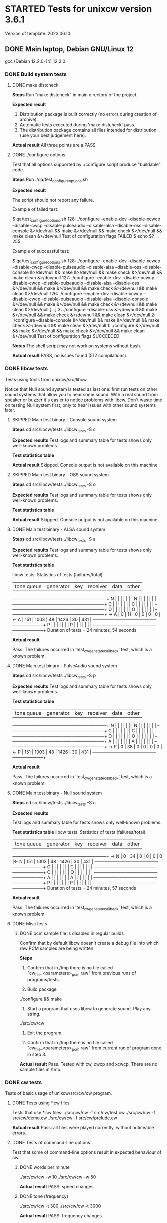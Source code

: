 #+TODO: TODO STARTED | FAILED DONE SKIPPED
# The vertical bar indicates which states are final states.

* STARTED Tests for unixcw version 3.6.1
Version of template: 2023.06.10.
** DONE Main laptop, Debian GNU/Linux 12
gcc (Debian 12.2.0-14) 12.2.0
*** DONE Build system tests
**** DONE make distcheck
*Steps*
Run "make distcheck" in main directory of the project.

*Expected result*
1. Distribution package is built correctly (no errors during creation of
   archive).
2. Automatic tests executed during 'make distcheck' pass.
3. The distribution package contains all files intended for distribution (use
   your best judgement here).

*Actual result*
All three points are a PASS

**** DONE ./configure options

Test that all options supported by ./configure script produce "buildable" code.

*Steps*
Run ./qa/test_configure_options.sh

*Expected result*

The script should not report any failure.

Example of failed test:

$ qa/test_configure_options.sh
128: ./configure --enable-dev --disable-xcwcp --disable-cwcp --disable-pulseaudio --disable-alsa --disable-oss --disable-console &>/dev/null && make &>/dev/null && make check &>/dev/null && make clean &>/dev/null
Test of configuration flags FAILED
$ echo $?
255

Example of successful test:

$ qa/test_configure_options.sh
128: ./configure --enable-dev --disable-xcwcp --disable-cwcp --disable-pulseaudio --disable-alsa --disable-oss --disable-console &>/dev/null && make &>/dev/null && make check &>/dev/null && make clean &>/dev/null
127: ./configure --enable-dev --disable-xcwcp --disable-cwcp --disable-pulseaudio --disable-alsa --disable-oss &>/dev/null && make &>/dev/null && make check &>/dev/null && make clean &>/dev/null
126: ./configure --enable-dev --disable-xcwcp --disable-cwcp --disable-pulseaudio --disable-alsa --disable-console &>/dev/null && make &>/dev/null && make check &>/dev/null && make clean &>/dev/null
[...]
3: ./configure --disable-oss &>/dev/null && make &>/dev/null && make check &>/dev/null && make clean &>/dev/null
2: ./configure --disable-console &>/dev/null && make &>/dev/null && make check &>/dev/null && make clean &>/dev/null
1: ./configure &>/dev/null && make &>/dev/null && make check &>/dev/null && make clean &>/dev/null
Test of configuration flags SUCCEEDED

*Notes*
The shell script may not work on systems without bash.

*Actual result*
PASS, no issues found (512 compilations).

*** DONE libcw tests
Tests using tools from unixcw/src/libcw.

Notice that Null sound system is tested as last one: first run tests on other
sound systems that allow you to hear some sound. With a real sound from
speaker or buzzer it's easier to notice problems with libcw. Don't waste time
on testing Null system first, only to hear issues with other sound systems
later.

**** SKIPPED Main test binary - Console sound system

*Steps*
cd src/libcw/tests
./libcw_tests -S c

*Expected results*
Test logs and summary table for tests shows only well-known problems.

*Test statistics table*

*Actual result*
Skipped. Console output is not available on this machine

**** SKIPPED Main test binary - OSS sound system

*Steps*
cd src/libcw/tests
./libcw_tests -S o

*Expected results*
Test logs and summary table for tests shows only well-known problems.

*Test statistics table*

*Actual result*
Skipped. Console output is not available on this machine

**** DONE Main test binary - ALSA sound system

*Steps*
cd src/libcw/tests
./libcw_tests -S a

*Expected results*
Test logs and summary table for tests shows only well-known problems.

*Test statistics table*

libcw tests: Statistics of tests (failures/total)

     | tone queue| generator |    key    |  receiver |    data   |    other  |
   --+-----------+-----------+-----------+-----------+-----------+-----------+
   N |           |           |           |           |           |           |  
   N |           |           |           |           |           |           |  
   --+-----------+-----------+-----------+-----------+-----------+-----------+
   C |           |           |           |           |           |           |  
   C |           |           |           |           |           |           |  
   --+-----------+-----------+-----------+-----------+-----------+-----------+
   O |           |           |           |           |           |           |  
   O |           |           |           |           |           |           |  
   --+-----------+-----------+-----------+-----------+-----------+-----------+
-> A |         0 |        11 |         0 |         0 |         0 |         0 |<-
   A |       151 |      1003 |        48 |      1426 |        30 |       431 |  
   --+-----------+-----------+-----------+-----------+-----------+-----------+
   P |           |           |           |           |           |           |  
   P |           |           |           |           |           |           |  
   --+-----------+-----------+-----------+-----------+-----------+-----------+
Duration of tests = 24 minutes, 54 seconds

*Actual result*

Pass. The failures occurred in 'test_cw_gen_state_callback' test, which is a
known problem.

**** DONE Main test binary - PulseAudio sound system

*Steps*
cd src/libcw/tests
./libcw_tests -S p

*Expected results*
Test logs and summary table for tests shows only well-known problems.

*Test statistics table*

     | tone queue| generator |    key    |  receiver |    data   |    other  |
   --+-----------+-----------+-----------+-----------+-----------+-----------+
   N |           |           |           |           |           |           |  
   N |           |           |           |           |           |           |  
   --+-----------+-----------+-----------+-----------+-----------+-----------+
   C |           |           |           |           |           |           |  
   C |           |           |           |           |           |           |  
   --+-----------+-----------+-----------+-----------+-----------+-----------+
   O |           |           |           |           |           |           |  
   O |           |           |           |           |           |           |  
   --+-----------+-----------+-----------+-----------+-----------+-----------+
   A |           |           |           |           |           |           |  
   A |           |           |           |           |           |           |  
   --+-----------+-----------+-----------+-----------+-----------+-----------+
-> P |         0 |        38 |         0 |         0 |         0 |         0 |<-
   P |       151 |      1003 |        48 |      1426 |        30 |       431 |  
   --+-----------+-----------+-----------+-----------+-----------+-----------+

*Actual result*

Pass. The failures occurred in 'test_cw_gen_state_callback' test, which is a
known problem.

**** DONE Main test binary - Null sound system

*Steps*
cd src/libcw/tests
./libcw_tests -S n

*Expected results*

Test logs and summary table for tests shows only well-known problems.

*Test statistics table*
libcw tests: Statistics of tests (failures/total)

     | tone queue| generator |    key    |  receiver |    data   |    other  |
   --+-----------+-----------+-----------+-----------+-----------+-----------+
-> N |         0 |        34 |         0 |         0 |         0 |         0 |<-
   N |       151 |      1003 |        48 |      1426 |        30 |       431 |  
   --+-----------+-----------+-----------+-----------+-----------+-----------+
   C |           |           |           |           |           |           |  
   C |           |           |           |           |           |           |  
   --+-----------+-----------+-----------+-----------+-----------+-----------+
   O |           |           |           |           |           |           |  
   O |           |           |           |           |           |           |  
   --+-----------+-----------+-----------+-----------+-----------+-----------+
   A |           |           |           |           |           |           |  
   A |           |           |           |           |           |           |  
   --+-----------+-----------+-----------+-----------+-----------+-----------+
   P |           |           |           |           |           |           |  
   P |           |           |           |           |           |           |  
   --+-----------+-----------+-----------+-----------+-----------+-----------+
Duration of tests = 24 minutes, 57 seconds

*Actual result*

Pass. The failures occurred in 'test_cw_gen_state_callback' test, which is a
known problem.

**** DONE Misc tests

***** DONE pcm sample file is disabled in regular builds

Confirm that by default libcw doesn't create a debug file into which raw PCM
samples are being written.

*Steps*

1. Confirm that in /tmp there is no file called
   "cw_file_<parameters>_pcm.raw" from previous runs of programs/tests.

2. Build package
./configure && make

3. Start a program that uses libcw to generate sound. Play any string.
./src/cw/cw

4. Exit the program.

5. Confirm that in /tmp there is no file called
   "cw_file_<parameters>_pcm.raw" from _current_ run of program done in
   step 3.

*Actual result*
Pass. Tested with cw, cwcp and xcwcp. There are no sample files in /tmp.

*** DONE cw tests
Tests of basic usage of unixcw/src/cw/cw program.

**** DONE Tests using *.cw files

Tests that use *.cw files:
./src/cw/cw -f src/cw/test.cw
./src/cw/cw -f src/cw/demo.cw
./src/cw/cw -f src/cw/prelude.cw

*Actual result*
Pass: all files were played correctly, without noticeable errors.

**** DONE Tests of command-line options
Test that some of command-line options result in expected behaviour of cw.

***** DONE words per minute
./src/cw/cw -w 10
./src/cw/cw -w 50

*Actual result*
PASS: speed changes.

***** DONE tone (frequency)

./src/cw/cw -t 300
./src/cw/cw -t 3000

*Actual result*
PASS: frequency changes.

***** DONE volume

./src/cw/cw -v 30
./src/cw/cw -v 90

*Actual result*
PASS: volume changes.

***** DONE gap

./src/cw/cw -g 0
./src/cw/cw -g 40

*Actual result*
PASS: gap varies.

***** DONE weighting

./src/cw/cw -k 30
./src/cw/cw -k 70

*Actual result*
PASS: weighting varies.

***** DONE Null sound system

./srcw/cw/cw -s n

*Actual result*
PASS: No sound is produced, but cw appears to be functioning correctly.

***** DONE ALSA sound system

You may want to first kill pulseaudio and pipewire

./src/cw/cw -s a -d plughw:CARD=PCH,DEV=0

*Actual result*
PASS: Sound is produced as expected.

***** SKIPPED OSS sound system

You may want to first kill pulseaudio and pipewire

./src/cw/cw -s o

*Actual result*
SKIP: OSS is not available on this machine.

*** DONE cwcp tests
Tests of basic usage of unixcw/src/cwcp/cwcp program.

**** DONE Tests of UI elements
***** DONE Main modes (character groups)

*Steps*
1. Select each mode (character group) item in left-hand "Modes" panel.
2. Press F9 or Enter if necessary to force start of playing.

*Expected results*
1. For each item the text in main UI area corresponds to each mode (character
   group). The words consist of intended (expected) characters from character group.
2. For each item the text is being played correctly.

*Actual results*
Both points from "expected results" are satisfied.

***** DONE "Keyboard" mode

*Steps*
1. In the left-hand "Modes" panel select "Keyboard" item.
2. Enter few words

*Expected results*
1. The entered words are visible in main UI area.
2. The words are played correctly.

*Actual results*
Both points from "expected results" are satisfied.

***** DONE Main Function-key controls

*Steps*
1. In "Mode" menu select any of character groups.
2. Let cwcp generate sound.
3. Use the function keys in range F1-F8 to control parameters of played
   sound.

*Expected results*
Parameters of newly enqueued text (speed, tone, volume, gap) behave
corresponding to a value modified through the Function keys.

*Actual results*
Parameters of sound can be controlled by the Function keys.

***** DONE Practice time keys (PageDown/PageUp keys)

*Steps*
1. Using PageDown/PageUp keys select some value of practice time.
2. In "Mode" menu select any of character groups.
3. Let cwcp generate sound.


*Expected results*
1. The timer at the bottom of the UI counts practice time up.
2. When the count of minutes of practice time reaches limit set with
   PageDown/PageUp keys, the practice ends.


*Actual results*
Both points from "Expected results" are satisfied.

***** DONE "Exit" key

*Steps*
1. Press F12 ("Exit") key when cwcp is idle and is not generating any text/sound.
2. Press F12 ("Exit") key when cwcp is generating text and sound.

*Expected results*
1. cwcp process is terminated.
2. No "ncurses" artifacts are visible in console window, meaning that the
   termination was "clean".
3. No error or warning messages are visible in console window

*Actual results*
All three points from "Expected results" are satisfied.

*** DONE xcwcp tests
**** DONE Tests of UI elements
***** DONE Main modes (character groups)

*Steps*
1. Select each mode (character group) item in "Modes" dropdown menu.
2. Press Play button if necessary to force start of playing.

*Expected results*
1. For each item the text in main UI area corresponds to each mode (character
   group). The words consist of intended (expected) characters from character group.
2. For each item the text is being played correctly.

*Actual results*
Both points from "expected results" are satisfied.

***** DONE "Keyboard" mode

*Steps*
1. In the "Modes" dropdown select "Send Keyboard CW" item.
2. Enter few words.
3. Press Play button if necessary to force start of playing.

*Expected results*
1. The entered words are visible in main UI area.
2. The words are played correctly.

*Actual results*
Both points from "expected results" are satisfied.

***** DONE "Receiver" mode
*Steps*
1. In the "Modes" dropdown select "Receive Keyed CW" item.
2. Use mouse or keyboard to simulate Morse key:
   a. Use mouse Left/Right button to simulate iambic keyer.
   b. Use keyboard Left/Right key to simulate iambic keyer.
   c. Use keyboard Space key to simulate straight key.
   d. Use keyboard Enter key to simulate straight key.

*Expected results*
For each method of simulating a key, the tested program is able to recognize
keyed characters.

*Actual results*
The expected results are more or less satisfied.

***** DONE Main sound controls

*Steps*
1. In program's "Modes" dropdown select any of character groups.
2. Let xcwcp generate sound.
3. Use the spin boxes available in program's toolbar to control parameters of played
   sound (speed, tone, volume, gap)..

*Expected results*
Parameters of newly enqueued text (speed, tone, volume, gap) behave
corresponding to a value modified through the spin boxes.

*Actual results*
Parameters of sound can be controlled by the spin boxes.

*** DONE cwgen tests
Tests of basic usage of unixcw/src/cwgen/cwgen program.

**** DONE Manual tests of cwgen

A significant part of cwgen's functionality is tested automatically through
code in 'src/cwgen/tests' subdirectory. This means that the manual tests
described here are only meant as a double-check that the automatic tests
didn't miss any grave problems.

The test steps mention "visual inspection". This means: look at cwgen's
output, see if it more or less matches command line options passed to cwgen,
and move on to next step.

*Steps*

1. Visually inspect count of groups (words) in output of
   ./src/cwgen/cwgen -g 9

2. Visually inspect size of groups (words) in output of
   ./src/cwgen/cwgen --groupsize 3

3. Visually inspect size of groups (words) in output of
   ./src/cwgen/cwgen --groupsize 2-7

4. Visually inspect count of repeats, i.e. number of times a given word has
   been *additionally* printed after first printing of a word:
   ./src/cwgen/cwgen -r 2

5. Visually inspect characters used in groups (words) in output of
   ./src/cwgen/cwgen --charset "aBc0"

6. Visually inspect count of characters in output of
   ./src/cwgen/cwgen --limit 12

7. Visually inspect cwgen's help text in output of
   ./src/cwgen/cwgen -h

8. Visually inspect copyright notice in output of
   ./src/cwgen/cwgen -v


*Expected results*

In each of the above steps, the text printed to console matches the command
line options passed to cwgen.

*Actual results*

The actual results match the expected results.

**** DONE Automatic tests of cwgen

Automatic tests are executed on every "make check", which happens a lot
during development. This test from this test scenario is meant to
manually/visually check the output of the tests.

*Steps*
1. Compile automatic tests with this command:
   ./configure && make && make check
2. Execute manually the binary responsible for automatic tests of cwgen.
   ./src/cwgen/tests/cwgen_args

   a. Run the binary 5 times.
   b. Each time check whether the binary didn't report errors.
   c. Each time look at debug showing argv, i.e. the list of cwgen's command
      line options. Compare the output of tests with the list of the options.


*Expected results*
1. The test binary doesn't report errors (warnings are allowed).
2. Debugs generated by the test binary match the list of cwgen's command line
   options.

*Actual results*
Both points from expected results are satisfied.

*** DONE receiving functionality
**** DONE xcwcp receiver tests

*Steps*
1. Enable xcwcp's receiver tests
  ./configure --enable-dev-receiver-test
2. Compile xcwcp
   make
3. Run xcwcp, use "Run Receiver Test" item in modes menu
   Observe console during and after execution of the test.
4. At the end of received text press "pause" button to end the test.
5. Check in console that the summary says "success":
   "[II] Test result: success"

*Expected results*
1. No errors reported in console.
2. Test's summary indicates success.

*Actual results*
Expected results are satisfied.

** DONE Alpine 3.18.4 (Celeron, x86_64)
kernel 6.1.59-0-lts
musl-1.2.4-r2
gcc (Alpine 12.2.1_git20220924-r10) 12.2.1 20220924
*** DONE Build system tests
**** DONE make distcheck

*Steps*
Run "make distcheck" in main directory of the project.

*Expected result*
1. Distribution package is built correctly (no errors during creation of
   archive).
2. Automatic tests executed during 'make distcheck' pass.
3. The distribution package contains all files intended for distribution (use
   your best judgement here).

*Actual result*

Pass. The archive is being built correctly, distcheck tests pass.

There are few autotools warnings when build system files are being
re-generated (see below), but this is not a major issue - it can be addressed
in later releases.

configure.ac:46: warning: The macro `AC_PROG_LIBTOOL' is obsolete.
configure.ac:46: You should run autoupdate.
m4/libtool.m4:99: AC_PROG_LIBTOOL is expanded from...
configure.ac:46: the top level
configure.ac:536: warning: The macro `AC_HEADER_STDC' is obsolete.
configure.ac:536: You should run autoupdate.
./lib/autoconf/headers.m4:704: AC_HEADER_STDC is expanded from...
configure.ac:536: the top level
configure.ac:538: warning: The macro `AC_HEADER_TIME' is obsolete.
configure.ac:538: You should run autoupdate.
./lib/autoconf/headers.m4:743: AC_HEADER_TIME is expanded from...
configure.ac:538: the top level

**** DONE ./configure options

Test that all options supported by ./configure script produce "buildable" code.

*Steps*
Run ./qa/test_configure_options.sh

*Expected result*

The script should not report any failure.

Example of failed test:

$ qa/test_configure_options.sh
128: ./configure --enable-dev --disable-xcwcp --disable-cwcp --disable-pulseaudio --disable-alsa --disable-oss --disable-console &>/dev/null && make &>/dev/null && make check &>/dev/null && make clean &>/dev/null
Test of configuration flags FAILED
$ echo $?
255

Example of successful test:

$ qa/test_configure_options.sh
128: ./configure --enable-dev --disable-xcwcp --disable-cwcp --disable-pulseaudio --disable-alsa --disable-oss --disable-console &>/dev/null && make &>/dev/null && make check &>/dev/null && make clean &>/dev/null
127: ./configure --enable-dev --disable-xcwcp --disable-cwcp --disable-pulseaudio --disable-alsa --disable-oss &>/dev/null && make &>/dev/null && make check &>/dev/null && make clean &>/dev/null
126: ./configure --enable-dev --disable-xcwcp --disable-cwcp --disable-pulseaudio --disable-alsa --disable-console &>/dev/null && make &>/dev/null && make check &>/dev/null && make clean &>/dev/null
[...]
3: ./configure --disable-oss &>/dev/null && make &>/dev/null && make check &>/dev/null && make clean &>/dev/null
2: ./configure --disable-console &>/dev/null && make &>/dev/null && make check &>/dev/null && make clean &>/dev/null
1: ./configure &>/dev/null && make &>/dev/null && make check &>/dev/null && make clean &>/dev/null
Test of configuration flags SUCCEEDED

*Notes*
The shell script may not work on systems without bash.

*Actual result*

Pass. No compilation errors were found (with the limited count of options).

Tests on this machine were done with limited count of options. This is a
relatively weak machine so I wanted to run this test in reasonable time.

Since this platform does not allow me compilation with xcwpc, this option is
not included.

Dev options are also removed because this platform is not a main development
platform for me.

So this is the set of tested options:

let total_options_count=7
all_options[0]="--disable-console"
all_options[1]="--disable-oss"
all_options[2]="--disable-alsa"
all_options[3]="--disable-pulseaudio"
all_options[4]="--disable-cwgen"
all_options[5]="--disable-cw"
all_options[6]="--disable-cwcp"

*** DONE libcw tests
Tests using tools from unixcw/src/libcw.

Notice that Null sound system is tested as last one: first run tests on other
sound systems that allow you to hear some sound. With a real sound from
speaker or buzzer it's easier to notice problems with libcw. Don't waste time
on testing Null system first, only to hear issues with other sound systems
later.

**** DONE Main test binary - Console sound system

*Steps*
cd src/libcw/tests
./libcw_tests -S c

*Expected results*
Test logs and summary table for tests shows only well-known problems.

*Test statistics table*
     | tone queue| generator |    key    |  receiver |    data   |    other  |
   --+-----------+-----------+-----------+-----------+-----------+-----------+
   N |           |           |           |           |           |           |  
   N |           |           |           |           |           |           |  
   --+-----------+-----------+-----------+-----------+-----------+-----------+
-> C |         0 |        42 |         0 |         0 |         0 |         0 |<-
   C |       151 |       999 |        48 |      1426 |        30 |       431 |  
   --+-----------+-----------+-----------+-----------+-----------+-----------+
   O |           |           |           |           |           |           |  
   O |           |           |           |           |           |           |  
   --+-----------+-----------+-----------+-----------+-----------+-----------+
   A |           |           |           |           |           |           |  
   A |           |           |           |           |           |           |  
   --+-----------+-----------+-----------+-----------+-----------+-----------+
   P |           |           |           |           |           |           |  
   P |           |           |           |           |           |           |  
   --+-----------+-----------+-----------+-----------+-----------+-----------+
Duration of tests = 24 minutes, 55 seconds


*Actual result*

Pass. The failures come as usual from test_cw_gen_state_callback(). I have
checked the divergences between expected result and actual result and the
divergences are still acceptable.

**** SKIPPED Main test binary - OSS sound system

*Preconditions*

On Linux machine you may need to disable PulseAudio and/or PipeWire sound
server before being able to access OSS directly. Refer to instructions in
project's README.dev.org for details on how to stop these sound servers.

*Steps*
cd src/libcw/tests
./libcw_tests -S o

*Expected results*
Test logs and summary table for tests shows only well-known problems.

*Test statistics table*

*Actual result*

Skipped: this machine doesn't support direct OSS. Perhaps I could force ALSA
to emulate OSS, but what's the point...

**** DONE Main test binary - ALSA sound system

*Preconditions*

On Linux machine you may need to disable PulseAudio and/or PipeWire sound
server before being able to access ALSA directly. Refer to instructions in
project's README.dev.org for details on how to stop these sound servers.

*Steps*
cd src/libcw/tests
./libcw_tests -S a

*Expected results*
Test logs and summary table for tests shows only well-known problems.

*Test statistics table*

libcw tests: Statistics of tests (failures/total)

     | tone queue| generator |    key    |  receiver |    data   |    other  |
   --+-----------+-----------+-----------+-----------+-----------+-----------+
   N |           |           |           |           |           |           |  
   N |           |           |           |           |           |           |  
   --+-----------+-----------+-----------+-----------+-----------+-----------+
   C |           |           |           |           |           |           |  
   C |           |           |           |           |           |           |  
   --+-----------+-----------+-----------+-----------+-----------+-----------+
   O |           |           |           |           |           |           |  
   O |           |           |           |           |           |           |  
   --+-----------+-----------+-----------+-----------+-----------+-----------+
-> A |         0 |        34 |         0 |         0 |         0 |         0 |<-
   A |       151 |      1003 |        48 |      1426 |        30 |       431 |  
   --+-----------+-----------+-----------+-----------+-----------+-----------+
   P |           |           |           |           |           |           |  
   P |           |           |           |           |           |           |  
   --+-----------+-----------+-----------+-----------+-----------+-----------+
Duration of tests = 25 minutes, 3 seconds

*Actual result*

Pass.

Three functions have failed:

 - test_cw_gen_state_callback() - the usual problems with generator's callback.
   One thing worth noticing is the high divergence for first element:

   [INFO ] speed               = 4 WPM
   [INFO ] Element   1, state 0, type = 'M'; previous element: duration =    812692.00 us, divergence =   -9.701%        <---- over 9%

 - test_cw_gen_remove_last_character()

   First element of first character is not recognized correctly, most
   probably because of problems with generator's callback. I have observed
   PCM file with samples and all elements of the first characters have
   correct durations, so the generator generates correct samples, but calls
   the callback incorrectly. This is in line with the results in the test
   above.

   [II] You will now hear 'oooo' followed by 4 's' characters
   [EE] cw_rec_identify_mark_internal: 1264: libcw/rec: '': identify: unrecognized mark, duration = 217337 [us]
   [EE] cw_rec_identify_mark_internal: 1266: libcw/rec: '': identify: dot limits: 50000 - 150000 [us]
   [EE] cw_rec_identify_mark_internal: 1268: libcw/rec: '': identify: dash limits: 250000 - 350000 [us]
   [EE] cw_rec_identify_mark_internal: 1278: libcw/rec: '': identify: unrecognized mark in non-adaptive receive
   [DD] received character 'M'
   [DD] received character 'O'
   [DD] received character 'O'
   [DD] received character 'O'
   [DD] received character 'S'
   [DD] received character 'S'
   [DD] received character 'S'
   [DD] received character 'S'
   [DD] received character ' '
   [EE] libcw/tests: Removal of last 0 character(s)                 [FAIL]
   [EE]    ***   expected [oooossss ], got [MOOOSSSS ]   ***

 - test_cw_gen_enqueue_character_no_ics()

   For some reasons easy rec can't recognize some characters. Most probably
   because of problems with generator's callback (see previous two failed
   tests).


Because the problems didn't appear on this machine with PulseAudio sound
system, and because they didn't appear on my main laptop wheh using ALSA, and
because the two last problems probably existed in previous releases too (but
weren't discovered because of lack of good tests), then I'm deciding to mark
this test as PASS.

**** DONE Main test binary - PulseAudio sound system

*Steps*
cd src/libcw/tests
./libcw_tests -S p

*Expected results*
Test logs and summary table for tests shows only well-known problems.

*Test statistics table*

libcw tests: Statistics of tests (failures/total)

     | tone queue| generator |    key    |  receiver |    data   |    other  |
   --+-----------+-----------+-----------+-----------+-----------+-----------+
   N |           |           |           |           |           |           |  
   N |           |           |           |           |           |           |  
   --+-----------+-----------+-----------+-----------+-----------+-----------+
   C |           |           |           |           |           |           |  
   C |           |           |           |           |           |           |  
   --+-----------+-----------+-----------+-----------+-----------+-----------+
   O |           |           |           |           |           |           |  
   O |           |           |           |           |           |           |  
   --+-----------+-----------+-----------+-----------+-----------+-----------+
   A |           |           |           |           |           |           |  
   A |           |           |           |           |           |           |  
   --+-----------+-----------+-----------+-----------+-----------+-----------+
-> P |         0 |        18 |         0 |         0 |         0 |         0 |<-
   P |       151 |      1003 |        48 |      1426 |        30 |       431 |  
   --+-----------+-----------+-----------+-----------+-----------+-----------+
Duration of tests = 25 minutes, 6 seconds

*Actual result*

Pass. The failures come from a test of generator that is known to be
sometimes failing (the test with timings of generator callback).

**** DONE Main test binary - Null sound system

*Steps*
cd src/libcw/tests
./libcw_tests -S n

*Expected results*

Test logs and summary table for tests shows only well-known problems.

*Test statistics table*

libcw tests: Statistics of tests (failures/total)

     | tone queue| generator |    key    |  receiver |    data   |    other  |
   --+-----------+-----------+-----------+-----------+-----------+-----------+
-> N |         0 |        14 |         0 |         0 |         0 |         0 |<-
   N |       151 |       999 |        48 |      1426 |        30 |       431 |  
   --+-----------+-----------+-----------+-----------+-----------+-----------+
   C |           |           |           |           |           |           |  
   C |           |           |           |           |           |           |  
   --+-----------+-----------+-----------+-----------+-----------+-----------+
   O |           |           |           |           |           |           |  
   O |           |           |           |           |           |           |  
   --+-----------+-----------+-----------+-----------+-----------+-----------+
   A |           |           |           |           |           |           |  
   A |           |           |           |           |           |           |  
   --+-----------+-----------+-----------+-----------+-----------+-----------+
   P |           |           |           |           |           |           |  
   P |           |           |           |           |           |           |  
   --+-----------+-----------+-----------+-----------+-----------+-----------+
Duration of tests = 24 minutes, 55 seconds

*Actual result*

Pass.

As usual, the test_cw_gen_state_callback() test is failing, but the
divergences from expected results aren't high.

**** DONE Misc tests

***** TODO pcm sample file is disabled in regular builds

Confirm that by default libcw doesn't create a debug file into which raw PCM
samples are being written.

*Steps*

1. Confirm that in /tmp there is no file called
   "cw_file_<parameters>_pcm.raw" from previous runs of programs/tests.

2. Build package
./configure && make

3. Start a program that uses libcw to generate sound. Play any string.
./src/cw/cw

4. Exit the program.

5. Confirm that in /tmp there is no file called
   "cw_file_<parameters>_pcm.raw" from _current_ run of program done in
   step 3.

*Actual result*

*** DONE cw tests
Tests of basic usage of unixcw/src/cw/cw program.

**** DONE Tests using *.cw files

Tests that use *.cw files:
./src/cw/cw -f src/cw/test.cw           #  4 min 58 sec
./src/cw/cw -f src/cw/demo.cw           #  9 min 54 sec
./src/cw/cw -f src/cw/prelude.cw        #  1 min 54 sec

*Actual result*
Pass. All tests were played correctly.

**** DONE Tests of command-line options
Test that some of command-line options result in expected behaviour of cw.

***** DONE basic options through script

*Prerequisites*
1. Adjust parameters of ./src/cw/tests/basic_options.sh as needed on given
   platform, e.g. change value of $DEVICE.

*Steps*
1. Run script: ./src/cw/tests/basic_options.sh
2. Obseve text info informing about tested options, listen to played sounds,
3. Confirm that sound's parameters (volume, gap, tone, etc.) matches the info
   printed by the script.
4. Observe whether entire text (especially its beginning and end) is played
   correctly.

*Actual result*
Pass. All options have expected result on sound output.

***** DONE Null sound system

./srcw/cw/cw -s n

*Actual result*
PASS: No sound is produced, but cw appears to be functioning correctly.

***** DONE ALSA sound system

You may want to first kill pulseaudio and pipewire

./src/cw/cw -s a -d plughw:CARD=PCH,DEV=0

*Actual result*
PASS: Sound is produced correctly. I needed to uninstall pulseaudio to get ALSA to work.

***** SKIPPED OSS sound system

You may want to first kill pulseaudio and pipewire

./src/cw/cw -s o

*Actual result*
Skipped. I can't get OSS working on this machine.

**** DONE basic behaviour in a "session"

One of previous tests ("through script") has been passing text to cw through
unix pipe. If I remember correctly, such setup may behave a bit differently
than a setup in which a text is entered through keyboard in a started cw
program (started cw program waits for input from user, so called "session").

In one of such setups, in some circumstances, the initial part of text was
not played correctly.

In order to verify behaviour of cw in a "session", run this test.

TODO acerion 2023.11.10: check what was the problem and in which specific
circumstances it occurred.

*Steps*
1. Start cw: ./src/cw/cw
2. Enter any text
3. Observe whether entire text (especially its beginning and end) is played
   correctly

*Actual result*
Pass. The text is being played correctly during session.

*** DONE cwcp tests
Tests of basic usage of unixcw/src/cwcp/cwcp program.

**** DONE Tests of UI elements
***** DONE Main modes (character groups)

*Steps*
1. Select each mode (character group) item in left-hand "Modes" panel.
2. Press F9 or Enter if necessary to force start of playing.

*Expected results*
1. For each item the text in main UI area corresponds to each mode (character
   group). The words consist of intended (expected) characters from character group.
2. For each item the text is being played correctly.

*Actual results*
Pass. For each character group the words are formed and played correctly.

***** DONE "Keyboard" mode

*Steps*
1. In the left-hand "Modes" panel select "Keyboard" item.
2. Enter few words

*Expected results*
1. The entered words are visible in main UI area.
2. The words are played correctly.

*Actual results*
Pass. Entered words are played correctly.

***** DONE Main Function-key controls

*Steps*
1. In "Mode" menu select any of character groups.
2. Let cwcp generate sound.
3. Use the function keys in range F1-F8 to control parameters of played
   sound.

*Expected results*
Parameters of newly enqueued text (speed, tone, volume, gap) behave
corresponding to a value modified through the Function keys.

*Actual results*
Pass. The parameters of the played text behave correctly, correspondingly to
values of options.

***** DONE Practice time keys (PageDown/PageUp keys)

*Steps*
1. Using PageDown/PageUp keys select some value of practice time.
2. In "Mode" menu select any of character groups.
3. Let cwcp generate sound.

*Expected results*
1. The timer at the bottom of the UI counts practice time up.
2. When the count of minutes of practice time reaches limit set with
   PageDown/PageUp keys, the practice ends.

*Actual results*
Pass. The keys increase/decrease limit of practice time. Practice ends when
the time is up.

***** DONE "Exit" key

*Steps*
1. Press F12 ("Exit") key when cwcp is idle and is not generating any text/sound.
2. Press F12 ("Exit") key when cwcp is generating text and sound.

*Expected results*
1. cwcp process is terminated.
2. No "ncurses" artifacts are visible in console window, meaning that the
   termination was "clean".
3. No error or warning messages are visible in console window

*Actual results*
Pass. Program ends as epxected.

*** SKIPPED xcwcp tests

Skipped. I don't compile xcwcp on this platform.

**** TODO Tests of UI elements
***** TODO Main modes (character groups)

*Steps*
1. Select each mode (character group) item in "Modes" dropdown menu.
2. Press Play button if necessary to force start of playing.

*Expected results*
1. For each item the text in main UI area corresponds to each mode (character
   group). The words consist of intended (expected) characters from character group.
2. For each item the text is being played correctly.

*Actual results*

***** TODO "Keyboard" mode

*Steps*
1. In the "Modes" dropdown select "Send Keyboard CW" item.
2. Enter few words.
3. Press Play button if necessary to force start of playing.

*Expected results*
1. The entered words are visible in main UI area.
2. The words are played correctly.

*Actual results*

***** TODO "Receiver" mode
*Steps*
1. In the "Modes" dropdown select "Receive Keyed CW" item.
2. Use mouse or keyboard to simulate Morse key:
   a. Use mouse Left/Right button to simulate iambic keyer.
   b. Use keyboard Left/Right key to simulate iambic keyer.
   c. Use keyboard Space key to simulate straight key.
   d. Use keyboard Enter key to simulate straight key.

*Expected results*
For each method of simulating a key, the tested program is able to recognize
keyed characters.

*Actual results*

***** TODO Main sound controls

*Steps*
1. In program's "Modes" dropdown select any of character groups.
2. Let xcwcp generate sound.
3. Use the spin boxes available in program's toolbar to control parameters of played
   sound (speed, tone, volume, gap)..

*Expected results*
Parameters of newly enqueued text (speed, tone, volume, gap) behave
corresponding to a value modified through the spin boxes.

*Actual results*

*** DONE cwgen tests
Tests of basic usage of unixcw/src/cwgen/cwgen program.

**** DONE Manual tests of cwgen

A significant part of cwgen's functionality is tested automatically through
code in 'src/cwgen/tests' subdirectory. This means that the manual tests
described here are only meant as a double-check that the automatic tests
didn't miss any grave problems.

The test steps mention "visual inspection". This means: look at cwgen's
output, see if it more or less matches command line options passed to cwgen,
and move on to next step.

*Steps*

1. Visually inspect count of groups (words) in output of
   ./src/cwgen/cwgen -g 9

2. Visually inspect size of groups (words) in output of
   ./src/cwgen/cwgen --groupsize 3

3. Visually inspect size of groups (words) in output of
   ./src/cwgen/cwgen --groupsize 2-7

4. Visually inspect count of repeats, i.e. number of times a given word has
   been *additionally* printed after first printing of a word:
   ./src/cwgen/cwgen -r 2

5. Visually inspect characters used in groups (words) in output of
   ./src/cwgen/cwgen --charset "aBc0"

6. Visually inspect count of characters in output of
   ./src/cwgen/cwgen --limit 12

7. Visually inspect cwgen's help text in output of
   ./src/cwgen/cwgen -h

8. Visually inspect copyright notice in output of
   ./src/cwgen/cwgen -v


*Expected results*

In each of the above steps, the text printed to console matches the command
line options passed to cwgen.

*Actual results*
Pass. In all cases the output of cwgen matched expectations set by command
line options.

**** DONE Automatic tests of cwgen

Automatic tests are executed on every "make check", which happens a lot
during development. This test from this test scenario is meant to
manually/visually check the output of the tests.

*Steps*
1. Compile automatic tests with this command:
   ./configure && make && make check
2. Execute manually the binary responsible for automatic tests of cwgen.
   ./src/cwgen/tests/cwgen_args

   a. Run the binary 5 times.
   b. Each time check whether the binary didn't report errors.
   c. Each time look at debug showing argv, i.e. the list of cwgen's command
      line options. Compare the output of tests with the list of the options.


*Expected results*
1. The test binary doesn't report errors (warnings are allowed).
2. Debugs generated by the test binary match the list of cwgen's command line
   options.

*Actual results*
Pass. No reported errors. Visual inspection found no issues.

*** SKIPPED receiving functionality
**** SKIPPED xcwcp receiver tests

*Steps*
1. Enable xcwcp's receiver tests
  ./configure --enable-dev-receiver-test
2. Compile xcwcp
   make
3. Run xcwcp, use "Run Receiver Test" item in modes menu
   Observe console during and after execution of the test.
4. At the end of received text press "pause" button to end the test.
5. Check in console that the summary says "success":
   "[II] Test result: success"

*Expected results*
1. No errors reported in console.
2. Test's summary indicates success.

*Actual results*
Skipped. I don't compile xcwcp on this platform.

** STARTED FreeBSD 13.2-RELEASE-p4 (Celeron, x86_64)
gcc (FreeBSD Ports Collection) 12.2.0
*** STARTED Build system tests
**** DONE make distcheck

*Steps*
Run "./configure && make distcheck" in main directory of the project.

*Expected result*
1. Distribution package is built correctly (no errors during creation of
   archive).
2. Automatic tests executed during 'make distcheck' pass.
3. The distribution package contains all files intended for distribution (use
   your best judgement here).

*Actual result*
Pass. The distribution package is created correctly.

**** TODO ./configure options

Test that all options supported by ./configure script produce "buildable" code.

*Steps*
Run ./qa/test_configure_options.sh

*Expected result*

The script should not report any failure.

Example of failed test:

$ qa/test_configure_options.sh
128: ./configure --enable-dev --disable-xcwcp --disable-cwcp --disable-pulseaudio --disable-alsa --disable-oss --disable-console &>/dev/null && make &>/dev/null && make check &>/dev/null && make clean &>/dev/null
Test of configuration flags FAILED
$ echo $?
255

Example of successful test:

$ qa/test_configure_options.sh
128: ./configure --enable-dev --disable-xcwcp --disable-cwcp --disable-pulseaudio --disable-alsa --disable-oss --disable-console &>/dev/null && make &>/dev/null && make check &>/dev/null && make clean &>/dev/null
127: ./configure --enable-dev --disable-xcwcp --disable-cwcp --disable-pulseaudio --disable-alsa --disable-oss &>/dev/null && make &>/dev/null && make check &>/dev/null && make clean &>/dev/null
126: ./configure --enable-dev --disable-xcwcp --disable-cwcp --disable-pulseaudio --disable-alsa --disable-console &>/dev/null && make &>/dev/null && make check &>/dev/null && make clean &>/dev/null
[...]
3: ./configure --disable-oss &>/dev/null && make &>/dev/null && make check &>/dev/null && make clean &>/dev/null
2: ./configure --disable-console &>/dev/null && make &>/dev/null && make check &>/dev/null && make clean &>/dev/null
1: ./configure &>/dev/null && make &>/dev/null && make check &>/dev/null && make clean &>/dev/null
Test of configuration flags SUCCEEDED

*Notes*
The shell script may not work on systems without bash.

*Actual result*

*** STARTED libcw tests
Tests using tools from unixcw/src/libcw.

Notice that Null sound system is tested as last one: first run tests on other
sound systems that allow you to hear some sound. With a real sound from
speaker or buzzer it's easier to notice problems with libcw. Don't waste time
on testing Null system first, only to hear issues with other sound systems
later.

**** SKIPPED Main test binary - Console sound system

*Steps*
./configure
make
make check
cd src/libcw/tests
./libcw_tests -S c

*Expected results*
Test logs and summary table for tests shows only well-known problems.

*Test statistics table*

*Actual result*

Skipped due to console sound system not functioning (not implemented
correctly) on FreeBSD.

There is a note/ticket added to README.dev.org about this problem.

**** DONE Main test binary - OSS sound system

*Preconditions*

On Linux machine, you may need to disable PulseAudio and/or PipeWire sound
server before being able to access OSS directly. Refer to instructions in
project's README.dev.org for details on how to stop these sound servers.

*Steps*

./configure
make
make check
cd src/libcw/tests
./libcw_tests -S o

*Expected results*
Test logs and summary table for tests shows only well-known problems.

*Test statistics table*

libcw tests: Statistics of tests (failures/total)

     | tone queue| generator |    key    |  receiver |    data   |    other  |
   --+-----------+-----------+-----------+-----------+-----------+-----------+
   N |           |           |           |           |           |           |  
   N |           |           |           |           |           |           |  
   --+-----------+-----------+-----------+-----------+-----------+-----------+
   C |           |           |           |           |           |           |  
   C |           |           |           |           |           |           |  
   --+-----------+-----------+-----------+-----------+-----------+-----------+
-> O |         2 |        40 |         0 |         0 |         0 |         0 |<-
   O |       152 |       999 |        48 |      1426 |        30 |       431 |  
   --+-----------+-----------+-----------+-----------+-----------+-----------+
   A |           |           |           |           |           |           |  
   A |           |           |           |           |           |           |  
   --+-----------+-----------+-----------+-----------+-----------+-----------+
   P |           |           |           |           |           |           |  
   P |           |           |           |           |           |           |  
   --+-----------+-----------+-----------+-----------+-----------+-----------+

Failed functions:

test_cw_gen_state_callback: usual problems with calling a callback on changes
of state of generator.

test_cw_gen_enqueue_character_no_ics: the same situation as with ALSA on Alpine:
the removal of characters works correctly - it's the receiver part (used in
verification of played sounds) that is failing.

test_cw_gen_remove_last_character: the same situation as with ALSA on Alpine:
the removal of characters works correctly - it's the receiver part (used in
verification of played sounds) that is failing.

test_cw_tq_wait_for_level_internal: this is probably a problem known since at
least 3.6.0: in 3.6.0 there were two errors in "tone queue" category.

*Actual result*
Pass. It looks like the problems reported in tests are known problems.
Relevant tickets have been added or updated in README.dev.org.

**** SKIPPED Main test binary - ALSA sound system

*Preconditions*

On Linux machine, you may need to disable PulseAudio and/or PipeWire sound
server before being able to access ALSA directly. Refer to instructions in
project's README.dev.org for details on how to stop these sound servers.

*Steps*

./configure
make
make check
cd src/libcw/tests
./libcw_tests -S a

*Expected results*
Test logs and summary table for tests shows only well-known problems.

*Test statistics table*

*Actual result*
Skipped. ALSA is not supported on this platform.

**** SKIPPED Main test binary - PulseAudio sound system

*Steps*

./configure
make
make check
cd src/libcw/tests
./libcw_tests -S p

*Expected results*
Test logs and summary table for tests shows only well-known problems.

*Test statistics table*

*Actual result*
Skipped. PulseAudio is not supported on this platform.

**** TODO Main test binary - Null sound system

*Steps*

./configure
make
make check
cd src/libcw/tests
./libcw_tests -S n

*Expected results*

Test logs and summary table for tests shows only well-known problems.

*Test statistics table*

*Actual result*

**** TODO Misc tests

***** TODO pcm sample file is disabled in regular builds

Confirm that by default libcw doesn't create a debug file into which raw PCM
samples are being written.

*Steps*

1. Confirm that in /tmp there is no file called
   "cw_file_<parameters>_pcm.raw" from previous runs of programs/tests.

2. Build package
./configure && make

3. Start a program that uses libcw to generate sound. Play any string.
./src/cw/cw

4. Exit the program.

5. Confirm that in /tmp there is no file called
   "cw_file_<parameters>_pcm.raw" from _current_ run of program done in
   step 3.

*Actual result*

*** TODO cw tests
Tests of basic usage of unixcw/src/cw/cw program.

**** TODO Tests using *.cw files

Tests that use *.cw files:
./src/cw/cw -f src/cw/test.cw           #  4 min 58 sec
./src/cw/cw -f src/cw/demo.cw           #  9 min 54 sec
./src/cw/cw -f src/cw/prelude.cw        #  1 min 54 sec

*Actual result*

**** TODO Tests of command-line options
Test that some of command-line options result in expected behaviour of cw.

***** TODO basic options through script

*Prerequisites*
1. Adjust parameters of ./src/cw/tests/basic_options.sh as needed on given
   platform, e.g. change value of $DEVICE.

*Steps*
1. Run script: ./src/cw/tests/basic_options.sh
2. Obseve text info informing about tested options, listen to played sounds,
3. Confirm that sound's parameters (volume, gap, tone, etc.) matches the info
   printed by the script.
4. Observe whether entire text (especially its beginning and end) is played
   correctly.

*Actual result*

***** TODO Null sound system

./srcw/cw/cw -s n

*Actual result*

***** TODO ALSA sound system

You may want to first kill pulseaudio and pipewire

./src/cw/cw -s a -d plughw:CARD=PCH,DEV=0

*Actual result*

***** TODO OSS sound system

You may want to first kill pulseaudio and pipewire

./src/cw/cw -s o

*Actual result*

**** TODO basic behaviour in a "session"

One of previous tests ("through script") has been passing text to cw through
unix pipe. If I remember correctly, such setup may behave a bit differently
than a setup in which a text is entered through keyboard in a started cw
program (started cw program waits for input from user, so called "session").

In one of such setups, in some circumstances, the initial part of text was
not played correctly.

In order to verify behaviour of cw in a "session", run this test.

TODO acerion 2023.11.10: check what was the problem and in which specific
circumstances it occurred.

*Steps*
1. Start cw: ./src/cw/cw
2. Enter any text
3. Observe whether entire text (especially its beginning and end) is played
   correctly

*Actual result*

*** TODO cwcp tests
Tests of basic usage of unixcw/src/cwcp/cwcp program.

**** TODO Tests of UI elements
***** TODO Main modes (character groups)

*Steps*
1. Select each mode (character group) item in left-hand "Modes" panel.
2. Press F9 or Enter if necessary to force start of playing.

*Expected results*
1. For each item the text in main UI area corresponds to each mode (character
   group). The words consist of intended (expected) characters from character group.
2. For each item the text is being played correctly.

*Actual results*

***** TODO "Keyboard" mode

*Steps*
1. In the left-hand "Modes" panel select "Keyboard" item.
2. Enter few words

*Expected results*
1. The entered words are visible in main UI area.
2. The words are played correctly.

*Actual results*

***** TODO Main Function-key controls

*Steps*
1. In "Mode" menu select any of character groups.
2. Let cwcp generate sound.
3. Use the function keys in range F1-F8 to control parameters of played
   sound.

*Expected results*
Parameters of newly enqueued text (speed, tone, volume, gap) behave
corresponding to a value modified through the Function keys.

*Actual results*

***** TODO Practice time keys (PageDown/PageUp keys)

*Steps*
1. Using PageDown/PageUp keys select some value of practice time.
2. In "Mode" menu select any of character groups.
3. Let cwcp generate sound.

*Expected results*
1. The timer at the bottom of the UI counts practice time up.
2. When the count of minutes of practice time reaches limit set with
   PageDown/PageUp keys, the practice ends.

*Actual results*

***** TODO "Exit" key

*Steps*
1. Press F12 ("Exit") key when cwcp is idle and is not generating any text/sound.
2. Press F12 ("Exit") key when cwcp is generating text and sound.

*Expected results*
1. cwcp process is terminated.
2. No "ncurses" artifacts are visible in console window, meaning that the
   termination was "clean".
3. No error or warning messages are visible in console window

*Actual results*

*** TODO xcwcp tests
**** TODO Tests of UI elements
***** TODO Main modes (character groups)

*Steps*
1. Select each mode (character group) item in "Modes" dropdown menu.
2. Press Play button if necessary to force start of playing.

*Expected results*
1. For each item the text in main UI area corresponds to each mode (character
   group). The words consist of intended (expected) characters from character group.
2. For each item the text is being played correctly.

*Actual results*

***** TODO "Keyboard" mode

*Steps*
1. In the "Modes" dropdown select "Send Keyboard CW" item.
2. Enter few words.
3. Press Play button if necessary to force start of playing.

*Expected results*
1. The entered words are visible in main UI area.
2. The words are played correctly.

*Actual results*

***** TODO "Receiver" mode
*Steps*
1. In the "Modes" dropdown select "Receive Keyed CW" item.
2. Use mouse or keyboard to simulate Morse key:
   a. Use mouse Left/Right button to simulate iambic keyer.
   b. Use keyboard Left/Right key to simulate iambic keyer.
   c. Use keyboard Space key to simulate straight key.
   d. Use keyboard Enter key to simulate straight key.

*Expected results*
For each method of simulating a key, the tested program is able to recognize
keyed characters.

*Actual results*

***** TODO Main sound controls

*Steps*
1. In program's "Modes" dropdown select any of character groups.
2. Let xcwcp generate sound.
3. Use the spin boxes available in program's toolbar to control parameters of played
   sound (speed, tone, volume, gap)..

*Expected results*
Parameters of newly enqueued text (speed, tone, volume, gap) behave
corresponding to a value modified through the spin boxes.

*Actual results*

*** TODO cwgen tests
Tests of basic usage of unixcw/src/cwgen/cwgen program.

**** TODO Manual tests of cwgen

A significant part of cwgen's functionality is tested automatically through
code in 'src/cwgen/tests' subdirectory. This means that the manual tests
described here are only meant as a double-check that the automatic tests
didn't miss any grave problems.

The test steps mention "visual inspection". This means: look at cwgen's
output, see if it more or less matches command line options passed to cwgen,
and move on to next step.

*Steps*

1. Visually inspect count of groups (words) in output of
   ./src/cwgen/cwgen -g 9

2. Visually inspect size of groups (words) in output of
   ./src/cwgen/cwgen --groupsize 3

3. Visually inspect size of groups (words) in output of
   ./src/cwgen/cwgen --groupsize 2-7

4. Visually inspect count of repeats, i.e. number of times a given word has
   been *additionally* printed after first printing of a word:
   ./src/cwgen/cwgen -r 2

5. Visually inspect characters used in groups (words) in output of
   ./src/cwgen/cwgen --charset "aBc0"

6. Visually inspect count of characters in output of
   ./src/cwgen/cwgen --limit 12

7. Visually inspect cwgen's help text in output of
   ./src/cwgen/cwgen -h

8. Visually inspect copyright notice in output of
   ./src/cwgen/cwgen -v


*Expected results*

In each of the above steps, the text printed to console matches the command
line options passed to cwgen.

*Actual results*

**** TODO Automatic tests of cwgen

Automatic tests are executed on every "make check", which happens a lot
during development. This test from this test scenario is meant to
manually/visually check the output of the tests.

*Steps*
1. Compile automatic tests with this command:
   ./configure && make && make check
2. Execute manually the binary responsible for automatic tests of cwgen.
   ./src/cwgen/tests/cwgen_args

   a. Run the binary 5 times.
   b. Each time check whether the binary didn't report errors.
   c. Each time look at debug showing argv, i.e. the list of cwgen's command
      line options. Compare the output of tests with the list of the options.


*Expected results*
1. The test binary doesn't report errors (warnings are allowed).
2. Debugs generated by the test binary match the list of cwgen's command line
   options.

*Actual results*

*** TODO receiving functionality
**** TODO xcwcp receiver tests

*Steps*
1. Enable xcwcp's receiver tests
  ./configure --enable-dev-receiver-test
2. Compile xcwcp
   make
3. Run xcwcp, use "Run Receiver Test" item in modes menu
   Observe console during and after execution of the test.
4. At the end of received text press "pause" button to end the test.
5. Check in console that the summary says "success":
   "[II] Test result: success"

*Expected results*
1. No errors reported in console.
2. Test's summary indicates success.

*Actual results*

